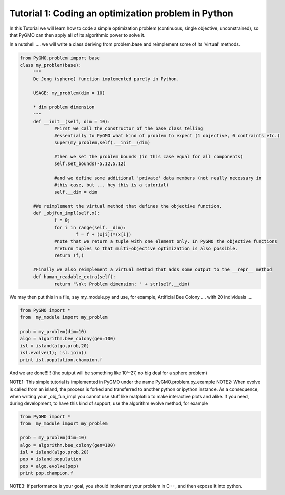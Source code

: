 .. _tutorial1:

================================================================
Tutorial 1: Coding an optimization problem in Python
================================================================

In this Tutorial we will learn how to code a simple optimization problem
(continuous, single objective, unconstrained), so that PyGMO can then apply all of its
algorithmic power to solve it.

In a nutshell .... we will write a class deriving from problem.base
and reimplement some of its 'virtual' methods.

.. code-block:: python

   from PyGMO.problem import base
   class my_problem(base):
	"""
	De Jong (sphere) function implemented purely in Python.
	
	USAGE: my_problem(dim = 10)

	* dim problem dimension
	"""
	def __init__(self, dim = 10):
		#First we call the constructor of the base class telling
		#essentially to PyGMO what kind of problem to expect (1 objective, 0 contraints etc.)
		super(my_problem,self).__init__(dim)

		#then we set the problem bounds (in this case equal for all components)
		self.set_bounds(-5.12,5.12)
		
		#and we define some additional 'private' data members (not really necessary in
		#this case, but ... hey this is a tutorial)
		self.__dim = dim

	#We reimplement the virtual method that defines the objective function.
	def _objfun_impl(self,x):
		f = 0;
		for i in range(self.__dim):
			f = f + (x[i])*(x[i])
		#note that we return a tuple with one element only. In PyGMO the objective functions
		#return tuples so that multi-objective optimization is also possible.
		return (f,)

	#Finally we also reimplement a virtual method that adds some output to the __repr__ method
	def human_readable_extra(self):
		return "\n\t Problem dimension: " + str(self.__dim)

We may then put this in a file, say my_module.py and use, for example, Artificial Bee Colony .... with
20 individuals ....

.. code-block:: python

   from PyGMO import *
   from  my_module import my_problem

   prob = my_problem(dim=10)
   algo = algorithm.bee_colony(gen=100)
   isl = island(algo,prob,20)
   isl.evolve(1); isl.join()
   print isl.population.champion.f

And we are done!!!!! (the output will be something like 10^-27, no big deal for a sphere problem)

NOTE1: This simple tutorial is implemented in PyGMO under the name PyGMO.problem.py_example
NOTE2: When evolve is called from an island, the process is forked and transferred to another python or ipython
instance. As a consequence, when writing your _obj_fun_impl you cannot use stuff like matplotlib to 
make interactive plots and alike. If you need, during development, to have this kind of support,
use the algorithm evolve method, for example

.. code-block:: python

   from PyGMO import *
   from  my_module import my_problem

   prob = my_problem(dim=10)
   algo = algorithm.bee_colony(gen=100)
   isl = island(algo,prob,20)
   pop = island.population
   pop = algo.evolve(pop)
   print pop.champion.f

NOTE3: If performance is your goal, you should implement your problem in C++, and then expose it into python.